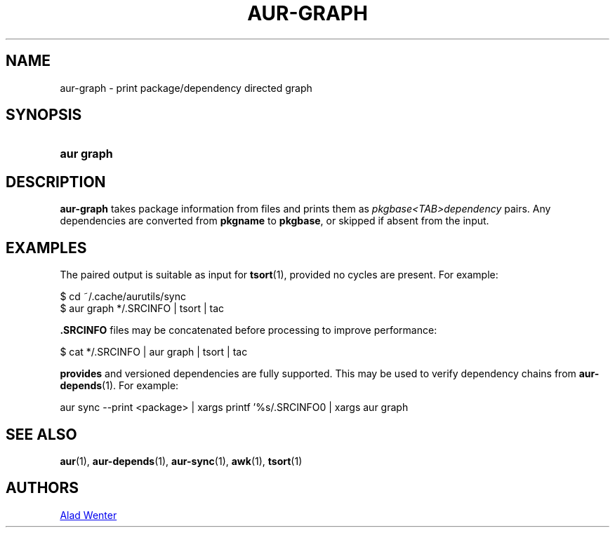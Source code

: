 .TH AUR-GRAPH 1 2018-05-05 AURUTILS
.SH NAME
aur\-graph \- print package/dependency directed graph

.SH SYNOPSIS
.SY "aur graph" .SRCINFO [.SRCINFO...]
.YS

.SH DESCRIPTION
.B aur\-graph
takes package information from
.B. SRCINFO
files and prints them as
.I pkgbase<TAB>dependency
pairs. Any dependencies are converted from
.B pkgname
to
.BR pkgbase ,
or skipped if absent from the input.

.SH EXAMPLES
The paired output is suitable as input for
.BR tsort (1),
provided no cycles are present. For example:
.EX

  $ cd ~/.cache/aurutils/sync
  $ aur graph */.SRCINFO | tsort | tac

.EE

.B .SRCINFO
files may be concatenated before processing to improve performance:
.EX

  $ cat */.SRCINFO | aur graph | tsort | tac

.EE

.B provides
and versioned dependencies are fully supported. This
may be used to verify dependency chains from
.BR aur\-depends (1).
For example:
.EX

  aur sync --print <package> | xargs printf '%s/.SRCINFO\n' | xargs aur graph

.EE

.SH SEE ALSO
.BR aur (1),
.BR aur\-depends (1),
.BR aur\-sync (1),
.BR awk (1),
.BR tsort (1)

.SH AUTHORS
.MT https://github.com/AladW
Alad Wenter
.ME

.\" vim: set textwidth=72:
